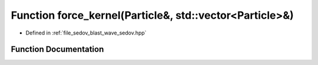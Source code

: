 .. _exhale_function_sedov_8hpp_1a3fa8bb02a4d0acd95544d3d056967613:

Function force_kernel(Particle&, std::vector<Particle>&)
========================================================

- Defined in :ref:`file_sedov_blast_wave_sedov.hpp`


Function Documentation
----------------------


.. doxygenfunction:: force_kernel(Particle&, std::vector<Particle>&)
   :project: my_project